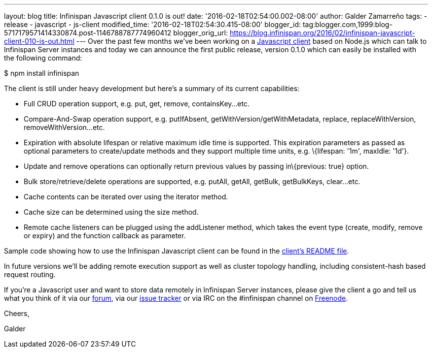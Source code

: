---
layout: blog
title: Infinispan Javascript client 0.1.0 is out!
date: '2016-02-18T02:54:00.002-08:00'
author: Galder Zamarreño
tags:
- release
- javascript
- js-client
modified_time: '2016-02-18T02:54:30.415-08:00'
blogger_id: tag:blogger.com,1999:blog-5717179571414330874.post-1146788787774960412
blogger_orig_url: https://blog.infinispan.org/2016/02/infinispan-javascript-client-010-is-out.html
---
Over the past few months we've been working on a
https://github.com/infinispan/js-client[Javascript client] based on
Node.js which can talk to Infinispan Server instances and today we can
announce the first public release, version 0.1.0 which can easily be
installed with the following command:



$ npm install infinispan



The client is still under heavy development but here's a summary of its
current capabilities:


* Full CRUD operation support, e.g. put, get, remove, containsKey...etc.
* Compare-And-Swap operation support, e.g. putIfAbsent,
getWithVersion/getWithMetadata, replace, replaceWithVersion,
removeWithVersion...etc.
* Expiration with absolute lifespan or relative maximum idle time is
supported. This expiration parameters as passed as optional parameters
to create/update methods and they support multiple time units, e.g.
\{lifespan: '1m', maxIdle: '1d'}.
* Update and remove operations can optionally return previous values by
passing in\{previous: true} option.
* Bulk store/retrieve/delete operations are supported, e.g. putAll,
getAll, getBulk, getBulkKeys, clear...etc.
* Cache contents can be iterated over using the iterator method.
* Cache size can be determined using the size method.
* Remote cache listeners can be plugged using the addListener method,
which takes the event type (create, modify, remove or expiry) and the
function callback as parameter.

Sample code showing how to use the Infinispan Javascript client can be
found in the
https://github.com/infinispan/js-client/blob/master/README.md[client's
README file].



In future versions we'll be adding remote execution support as well as
cluster topology handling, including consistent-hash based request
routing.



If you're a Javascript user and want to store data remotely in
Infinispan Server instances, please give the client a go and tell us
what you think of it via our
https://developer.jboss.org/en/infinispan/content[forum], via our
https://issues.jboss.org/projects/ISPN[issue tracker] or via IRC on the
#infinispan channel on https://issues.jboss.org/projects/ISPN[Freenode].



Cheers,

Galder
